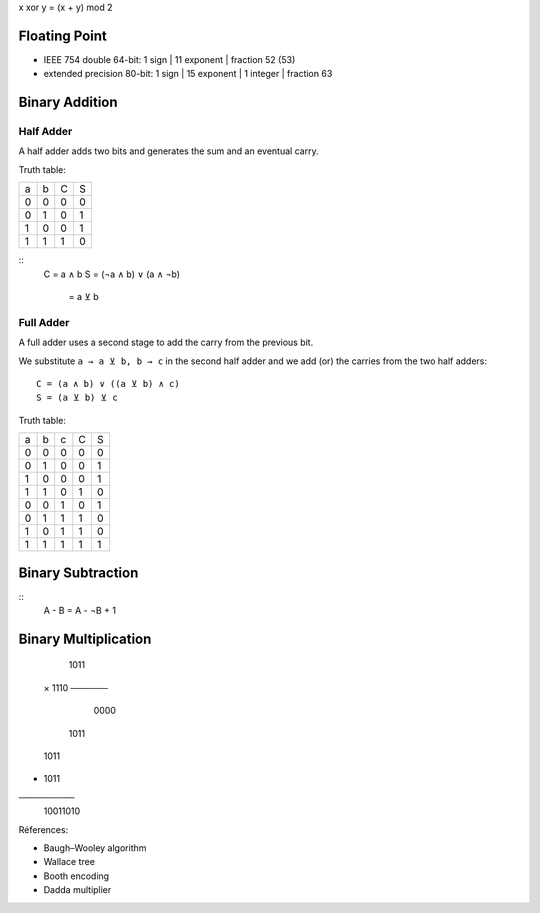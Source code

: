 
x xor y = (x + y) mod 2

==============
Floating Point
==============

* IEEE 754 double    64-bit: 1 sign | 11 exponent | fraction 52 (53)
* extended precision 80-bit: 1 sign | 15 exponent | 1 integer | fraction 63

===============
Binary Addition
===============

Half Adder
----------

A half adder adds two bits and generates the sum and an eventual carry.

Truth table:

=== === === ====
 a   b   C   S 
 0   0   0   0   
 0   1   0   1   
 1   0   0   1   
 1   1   1   0   
=== === === ====

::
    C = a ∧ b
    S = (¬a ∧ b) ∨ (a ∧ ¬b)
      = a ⊻ b

Full Adder
----------

A full adder uses a second stage to add the carry from the previous bit.

We substitute ``a → a ⊻ b, b → c`` in the second half adder and we add (or) the carries from the two
half adders::

    C = (a ∧ b) ∨ ((a ⊻ b) ∧ c)
    S = (a ⊻ b) ⊻ c

Truth table:

=== === === === ====
 a   b   c   C   S 
 0   0   0   0   0   
 0   1   0   0   1   
 1   0   0   0   1   
 1   1   0   1   0   
 0   0   1   0   1   
 0   1   1   1   0   
 1   0   1   1   0   
 1   1   1   1   1   
=== === === === ====

==================
Binary Subtraction
==================

::
   A - B = A - ¬B + 1

=====================
Binary Multiplication
=====================

     1011
   × 1110
   ──────
     0000
    1011 
   1011  
+ 1011   
─────────
 10011010

Réferences:

* Baugh–Wooley algorithm
* Wallace tree
* Booth encoding
* Dadda multiplier
